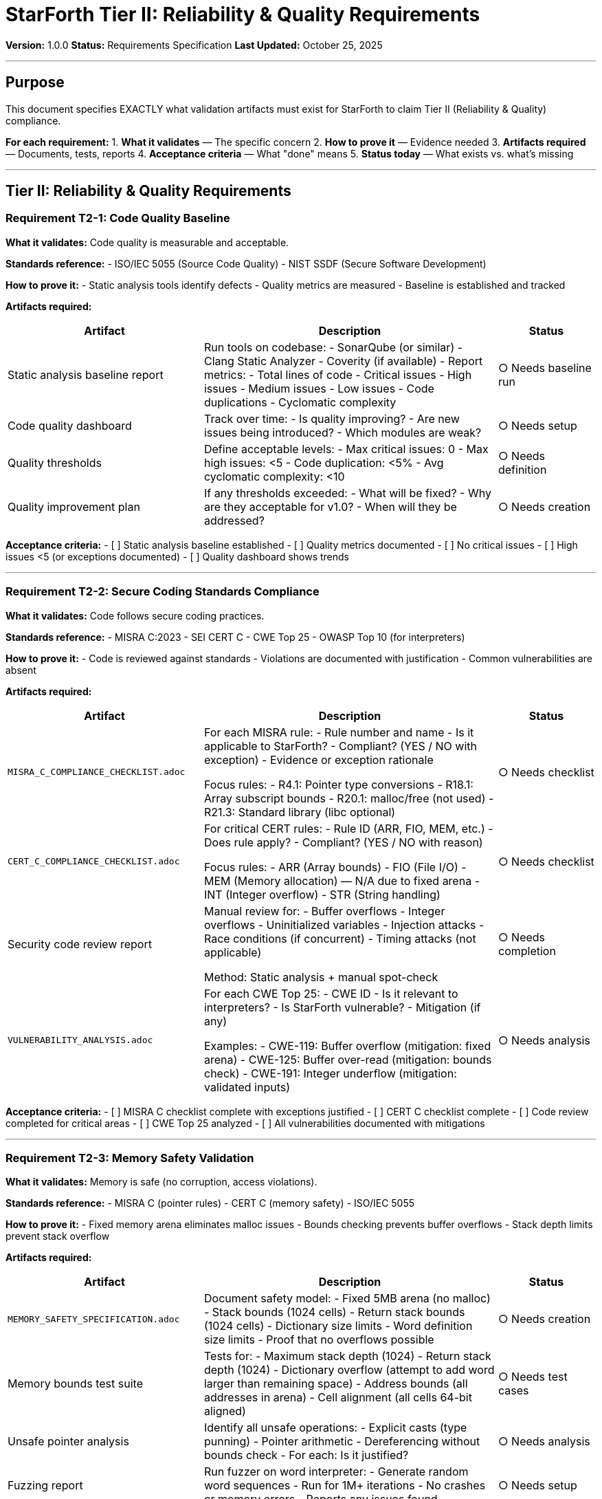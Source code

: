 ////
StarForth Tier II Reliability and Quality Requirements

Document Metadata:
- Document ID: starforth-governance/reliability-quality-requirements-tier-ii
- Version: 1.0.0
- Created: 2025-10-25
- Purpose: Specify Tier II (Reliability & Quality) validation artifacts needed for Layer 2 compliance
- Scope: What must be delivered for v1.0 release - Reliability & Quality layer
- Status: REQUIREMENTS SPECIFICATION
////

= StarForth Tier II: Reliability & Quality Requirements

**Version:** 1.0.0
**Status:** Requirements Specification
**Last Updated:** October 25, 2025

---

== Purpose

This document specifies EXACTLY what validation artifacts must exist for StarForth to claim Tier II (Reliability & Quality) compliance.

**For each requirement:**
1. **What it validates** — The specific concern
2. **How to prove it** — Evidence needed
3. **Artifacts required** — Documents, tests, reports
4. **Acceptance criteria** — What "done" means
5. **Status today** — What exists vs. what's missing

---

== Tier II: Reliability & Quality Requirements

=== Requirement T2-1: Code Quality Baseline

**What it validates:** Code quality is measurable and acceptable.

**Standards reference:**
- ISO/IEC 5055 (Source Code Quality)
- NIST SSDF (Secure Software Development)

**How to prove it:**
- Static analysis tools identify defects
- Quality metrics are measured
- Baseline is established and tracked

**Artifacts required:**

[cols="2,3,1"]
|===
| Artifact | Description | Status

| Static analysis baseline report
| Run tools on codebase:
  - SonarQube (or similar)
  - Clang Static Analyzer
  - Coverity (if available)
  - Report metrics:
    - Total lines of code
    - Critical issues
    - High issues
    - Medium issues
    - Low issues
    - Code duplications
    - Cyclomatic complexity
| ○ Needs baseline run

| Code quality dashboard
| Track over time:
  - Is quality improving?
  - Are new issues being introduced?
  - Which modules are weak?
| ○ Needs setup

| Quality thresholds
| Define acceptable levels:
  - Max critical issues: 0
  - Max high issues: <5
  - Code duplication: <5%
  - Avg cyclomatic complexity: <10
| ○ Needs definition

| Quality improvement plan
| If any thresholds exceeded:
  - What will be fixed?
  - Why are they acceptable for v1.0?
  - When will they be addressed?
| ○ Needs creation

|===

**Acceptance criteria:**
- [ ] Static analysis baseline established
- [ ] Quality metrics documented
- [ ] No critical issues
- [ ] High issues <5 (or exceptions documented)
- [ ] Quality dashboard shows trends

---

=== Requirement T2-2: Secure Coding Standards Compliance

**What it validates:** Code follows secure coding practices.

**Standards reference:**
- MISRA C:2023
- SEI CERT C
- CWE Top 25
- OWASP Top 10 (for interpreters)

**How to prove it:**
- Code is reviewed against standards
- Violations are documented with justification
- Common vulnerabilities are absent

**Artifacts required:**

[cols="2,3,1"]
|===
| Artifact | Description | Status

| `MISRA_C_COMPLIANCE_CHECKLIST.adoc`
| For each MISRA rule:
  - Rule number and name
  - Is it applicable to StarForth?
  - Compliant? (YES / NO with exception)
  - Evidence or exception rationale

  Focus rules:
  - R4.1: Pointer type conversions
  - R18.1: Array subscript bounds
  - R20.1: malloc/free (not used)
  - R21.3: Standard library (libc optional)
| ○ Needs checklist

| `CERT_C_COMPLIANCE_CHECKLIST.adoc`
| For critical CERT rules:
  - Rule ID (ARR, FIO, MEM, etc.)
  - Does rule apply?
  - Compliant? (YES / NO with reason)

  Focus rules:
  - ARR (Array bounds)
  - FIO (File I/O)
  - MEM (Memory allocation) — N/A due to fixed arena
  - INT (Integer overflow)
  - STR (String handling)
| ○ Needs checklist

| Security code review report
| Manual review for:
  - Buffer overflows
  - Integer overflows
  - Uninitialized variables
  - Injection attacks
  - Race conditions (if concurrent)
  - Timing attacks (not applicable)

  Method: Static analysis + manual spot-check
| ○ Needs completion

| `VULNERABILITY_ANALYSIS.adoc`
| For each CWE Top 25:
  - CWE ID
  - Is it relevant to interpreters?
  - Is StarForth vulnerable?
  - Mitigation (if any)

  Examples:
  - CWE-119: Buffer overflow (mitigation: fixed arena)
  - CWE-125: Buffer over-read (mitigation: bounds check)
  - CWE-191: Integer underflow (mitigation: validated inputs)
| ○ Needs analysis

|===

**Acceptance criteria:**
- [ ] MISRA C checklist complete with exceptions justified
- [ ] CERT C checklist complete
- [ ] Code review completed for critical areas
- [ ] CWE Top 25 analyzed
- [ ] All vulnerabilities documented with mitigations

---

=== Requirement T2-3: Memory Safety Validation

**What it validates:** Memory is safe (no corruption, access violations).

**Standards reference:**
- MISRA C (pointer rules)
- CERT C (memory safety)
- ISO/IEC 5055

**How to prove it:**
- Fixed memory arena eliminates malloc issues
- Bounds checking prevents buffer overflows
- Stack depth limits prevent stack overflow

**Artifacts required:**

[cols="2,3,1"]
|===
| Artifact | Description | Status

| `MEMORY_SAFETY_SPECIFICATION.adoc`
| Document safety model:
  - Fixed 5MB arena (no malloc)
  - Stack bounds (1024 cells)
  - Return stack bounds (1024 cells)
  - Dictionary size limits
  - Word definition size limits
  - Proof that no overflows possible
| ○ Needs creation

| Memory bounds test suite
| Tests for:
  - Maximum stack depth (1024)
  - Return stack depth (1024)
  - Dictionary overflow (attempt to add word larger than remaining space)
  - Address bounds (all addresses in arena)
  - Cell alignment (all cells 64-bit aligned)
| ○ Needs test cases

| Unsafe pointer analysis
| Identify all unsafe operations:
  - Explicit casts (type punning)
  - Pointer arithmetic
  - Dereferencing without bounds check
  - For each: Is it justified?
| ○ Needs analysis

| Fuzzing report
| Run fuzzer on word interpreter:
  - Generate random word sequences
  - Run for 1M+ iterations
  - No crashes or memory errors
  - Reports any issues found
| ○ Needs setup

| AddressSanitizer / MSAN logs
| Compile with sanitizers enabled:
  - -fsanitize=address (buffer overflow)
  - -fsanitize=memory (uninitialized read)
  - Run full test suite
  - Zero errors reported
| ✓ Possible (needs automation)

|===

**Acceptance criteria:**
- [ ] Memory safety spec documented
- [ ] Fixed arena size justified
- [ ] Stack depth limits documented
- [ ] Bounds tests pass
- [ ] No memory errors in AddressSanitizer run
- [ ] Unsafe operations documented with justification

---

=== Requirement T2-4: Deterministic Execution

**What it validates:** Execution is deterministic (same input = same output, always).

**Standards reference:**
- Essential for formal verification
- Required for reproducible testing

**How to prove it:**
- No time-dependent code
- No uninitialized variables
- No malloc/free randomness
- No hardware timing side-effects

**Artifacts required:**

[cols="2,3,1"]
|===
| Artifact | Description | Status

| `DETERMINISM_SPECIFICATION.adoc`
| Document what makes StarForth deterministic:
  - No calls to time(), random(), etc.
  - Fixed memory layout
  - Defined stack order
  - Defined word order in dictionary
  - No concurrency (single-threaded per VM)
  - Proof: No source of non-determinism
| ○ Needs creation

| Determinism test suite
| Run identical test sequences 100x:
  - Same inputs
  - Same environment
  - Verify output identical each time
  - If any difference: failure
| ○ Needs test cases

| Code audit
| Search codebase for:
  - time() calls
  - random() calls
  - getenv() calls
  - gettimeofday() calls
  - uninitialized variables
  - Any non-deterministic source
  - Result: zero found (or justified exceptions)
| ✓ Partially done (needs documentation)

|===

**Acceptance criteria:**
- [ ] Determinism specification complete
- [ ] Code audit shows no time-dependence
- [ ] 100x identical test runs all match
- [ ] No randomness in core interpreter

---

=== Requirement T2-5: Capability-Ready Architecture

**What it validates:** Code is architecturally ready for ACL guards (Phase 3).

**Standards reference:**
- Preparation for formal proofs
- ACL and Isolation Framework

**How to prove it:**
- Word call pattern is consistent
- Dictionary isolation is clear
- No backdoors or privilege escalation
- ACL enforcement points are identifiable

**Artifacts required:**

[cols="2,3,1"]
|===
| Artifact | Description | Status

| `WORD_CALL_PATTERN_SPECIFICATION.adoc`
| Document how words are called:
  - Execution model (direct-threaded)
  - Word lookup (FIND function)
  - Word invocation (EXECUTE function)
  - Stack manipulation
  - Return address handling
  - Where ACL check would go (future)
| ○ Needs creation

| `DICTIONARY_SECURITY_ANALYSIS.adoc`
| Analyze dictionary for:
  - Can words modify their own definitions?
  - Can words modify ACLs? (future property)
  - Can words access hidden words?
  - Cross-module visibility analysis
  - Proof that dictionary separation works
| ○ Needs creation

| Privilege escalation test suite
| Tests attempting to:
  - Modify core word definitions (fail)
  - Access memory outside arena (fail)
  - Call undefined words (fail)
  - Create infinite loops (detected)
  - Stack overflow (detected)
  - Any escape attempt (fail)
| ○ Needs test cases

| Module dependency analysis
| Document:
  - Which modules depend on which?
  - Circular dependencies? (should be none)
  - Hidden coupling? (identify and document)
  - Access control boundaries (where would ACLs go?)
| ○ Needs analysis

| `ACL_INTEGRATION_POINTS.adoc`
| Identify where ACL checks will go:
  - Function FIND (word lookup)
  - Function EXECUTE (word invocation)
  - Any message passing (inter-VM calls)
  - Proof that these points are sufficient
| ○ Needs creation

|===

**Acceptance criteria:**
- [ ] Word call pattern documented
- [ ] Dictionary security analyzed
- [ ] No privilege escalation possible
- [ ] Module dependencies clear
- [ ] ACL integration points identified
- [ ] Capability readiness confirmed

---

== Tier II Validation Checklist for v1.0 Release

- [ ] Static analysis baseline established
- [ ] No critical issues
- [ ] High issues <5 or exceptions documented
- [ ] `MISRA_C_COMPLIANCE_CHECKLIST.adoc` complete
- [ ] `CERT_C_COMPLIANCE_CHECKLIST.adoc` complete
- [ ] Security code review completed
- [ ] `VULNERABILITY_ANALYSIS.adoc` complete
- [ ] `MEMORY_SAFETY_SPECIFICATION.adoc` complete
- [ ] Memory bounds tests pass
- [ ] AddressSanitizer run: zero errors
- [ ] `DETERMINISM_SPECIFICATION.adoc` complete
- [ ] Determinism tests pass (100x identical runs)
- [ ] `WORD_CALL_PATTERN_SPECIFICATION.adoc` complete
- [ ] `DICTIONARY_SECURITY_ANALYSIS.adoc` complete
- [ ] Privilege escalation tests pass
- [ ] `ACL_INTEGRATION_POINTS.adoc` complete

---

== Priority and Sequence

**Phase 1 (Week 1):** Static Analysis
- SonarQube / Clang analysis baseline
- Quality metrics documentation
- Quality thresholds definition

**Phase 2 (Weeks 2-3):** Secure Coding
- MISRA C checklist
- CERT C checklist
- Vulnerability analysis
- Security code review

**Phase 3 (Week 4):** Memory & Determinism
- Memory safety specification
- Memory bounds tests
- AddressSanitizer automation
- Determinism specification
- Determinism test suite

**Phase 4 (Week 5):** Capability Readiness
- Word call pattern documentation
- Dictionary security analysis
- Module dependency analysis
- ACL integration points
- Privilege escalation tests

---

== Related Documents

* `FOUNDATION_REQUIREMENTS_TIER_I.adoc` — Tier I Foundation requirements
* `CAPABILITY_KERNEL_FRAMEWORK.adoc` — Three-tier validation model
* `ACL_AND_ISOLATION_FRAMEWORK.adoc` — Capability architecture
* `GOVERNANCE.md` — Repository governance

---

== Document History

[cols="^1,^2,2,<4"]
|===
| Version | Date | Author | Change Summary

| 1.0.0
| 2025-10-25
| rajames
| Created Tier II Reliability & Quality Requirements for v1.0
|===

---

**StarForth:** Robust. Secure. Ready for production.